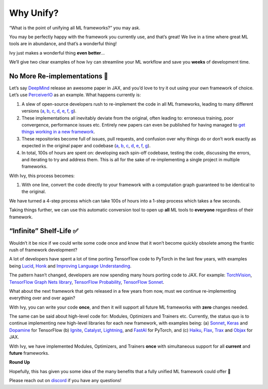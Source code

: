 Why Unify?
==========

“What is the point of unifying all ML frameworks?” you may ask.

You may be perfectly happy with the framework you currently use, and that’s great! We live in a time where great ML tools are in abundance, and that’s a wonderful thing!

Ivy just makes a wonderful thing **even better**…

We’ll give two clear examples of how Ivy can streamline your ML workflow and save you **weeks** of development time.

No More Re-implementations 🚧
-----------------------------

Let’s say `DeepMind <https://deepmind.com>`_ release an awesome paper in JAX, and you’d love to try it out using your own framework of choice.
Let’s use `PerceiverIO <https://deepmind.com/research/open-source/perceiver-IO>`_ as an example.
What happens currently is:

#. A slew of open-source developers rush to re-implement the code in all ML frameworks, leading to many different versions (`a <https://github.com/lucidrains/perceiver-pytorch>`_, `b <https://github.com/krasserm/perceiver-io>`_, `c <https://github.com/Rishit-dagli/Perceiver>`_, `d <https://github.com/esceptico/perceiver-io>`_, `e <https://github.com/huggingface/transformers/tree/v4.16.1/src/transformers/models/perceiver>`_, `f <https://github.com/keras-team/keras-io/blob/master/examples/vision/perceiver_image_classification.py>`_, `g <https://github.com/deepmind/deepmind-research/tree/21084c8489c34defe7d4e20be89715bba914945c/perceiver>`_).

#. These implementations all inevitably deviate from the original, often leading to: erroneous training, poor convergence, performance issues etc.
   Entirely new papers can even be published for having managed to `get things working in a new framework <https://link.springer.com/chapter/10.1007/978-3-030-01424-7_10>`_.

#. These repositories become full of issues, pull requests, and confusion over why things do or don’t work exactly as expected in the original paper and codebase (`a <https://github.com/lucidrains/perceiver-pytorch/issues>`_, `b <https://github.com/krasserm/perceiver-io/issues>`_, `c <https://github.com/Rishit-dagli/Perceiver/issues>`_, `d <https://github.com/esceptico/perceiver-io/issues>`_, `e <https://github.com/huggingface/transformers/issues>`_, `f <https://github.com/keras-team/keras-io/issues>`_, `g <https://github.com/deepmind/deepmind-research/issues>`_).

#. In total, 100s of hours are spent on: developing each spin-off codebase, testing the code, discussing the errors, and iterating to try and address them.
   This is all for the sake of re-implementing a single project in multiple frameworks.

With Ivy, this process becomes:

#. With one line, convert the code directly to your framework with a computation graph guaranteed to be identical to the original.

We have turned a 4-step process which can take 100s of hours into a 1-step process which takes a few seconds.

.. image:: https://github.com/khulnasoft/khulnasoft.github.io/blob/main/img/externally_linked/background/why_unify/perceiver_effort.png?raw=true
   :align: center
   :width: 100%

Taking things further, we can use this automatic conversion tool to open up **all** ML tools to **everyone** regardless of their framework.

“Infinite” Shelf-Life ✅
------------------------

Wouldn’t it be nice if we could write some code once and know that it won’t become quickly obsolete among the frantic rush of framework development?

A lot of developers have spent a lot of time porting TensorFlow code to PyTorch in the last few years, with examples being `Lucid <https://github.com/greentfrapp/lucent>`_, `Honk <https://github.com/castorini/honk>`_ and `Improving Language Understanding <https://github.com/huggingface/pytorch-openai-transformer-lm>`_.

The pattern hasn’t changed, developers are now spending many hours porting code to JAX.
For example: `TorchVision <https://github.com/rolandgvc/flaxvision>`_, `TensorFlow Graph Nets library <https://github.com/deepmind/jraph>`_, `TensorFlow Probability <https://github.com/deepmind/distrax>`_, `TensorFlow Sonnet <https://github.com/deepmind/dm-haiku>`_.

What about the next framework that gets released in a few years from now, must we continue re-implementing everything over and over again?

With Ivy, you can write your code **once**, and then it will support all future ML frameworks with **zero** changes needed.

.. image:: https://github.com/khulnasoft/khulnasoft.github.io/blob/main/img/externally_linked/background/why_unify/future_proof.png?raw=true
   :align: center
   :width: 80%

The same can be said about high-level code for: Modules, Optimizers and Trainers etc.
Currently, the status quo is to continue implementing new high-level libraries for each new framework, with examples being: (a) `Sonnet <https://github.com/deepmind/sonnet>`_, `Keras <https://github.com/keras-team/keras>`_ and `Dopamine <https://github.com/google/dopamine>`_ for TensorFlow (b) `Ignite <https://github.com/pytorch/ignite>`_, `Catalyst <https://github.com/catalyst-team/catalyst>`_, `Lightning <https://github.com/PyTorchLightning/pytorch-lightning>`_, and `FastAI <https://github.com/fastai/fastai>`_ for PyTorch, and (c) `Haiku <https://github.com/deepmind/dm-haiku>`_, `Flax <https://github.com/google/flax>`_, `Trax <https://github.com/google/trax>`_ and `Objax <https://github.com/google/objax>`_ for JAX.

With Ivy, we have implemented Modules, Optimizers, and Trainers **once** with simultaneous support for all **current** and **future** frameworks.

.. image:: https://github.com/khulnasoft/khulnasoft.github.io/blob/main/img/externally_linked/background/why_unify/reinvented_wheels.png?raw=true
   :align: center
   :width: 100%

**Round Up**

Hopefully, this has given you some idea of the many benefits that a fully unified ML framework could offer 🙂

Please reach out on `discord <https://discord.gg/sXyFF8tDtm>`_ if you have any questions!
